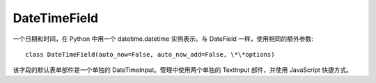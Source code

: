 ===========================
DateTimeField
===========================


.. post:: 2023-02-20 22:06:49
  :tags: python, Web框架, Django, 支持的Field
  :category: 后端
  :author: YanQue
  :location: CD
  :language: zh-cn


一个日期和时间，在 Python 中用一个 datetime.datetime 实例表示。与 DateField 一样，使用相同的额外参数::

  class DateTimeField(auto_now=False, auto_now_add=False, \*\*options)

该字段的默认表单部件是一个单独的 DateTimeInput。管理中使用两个单独的 TextInput 部件，并使用 JavaScript 快捷方式。


